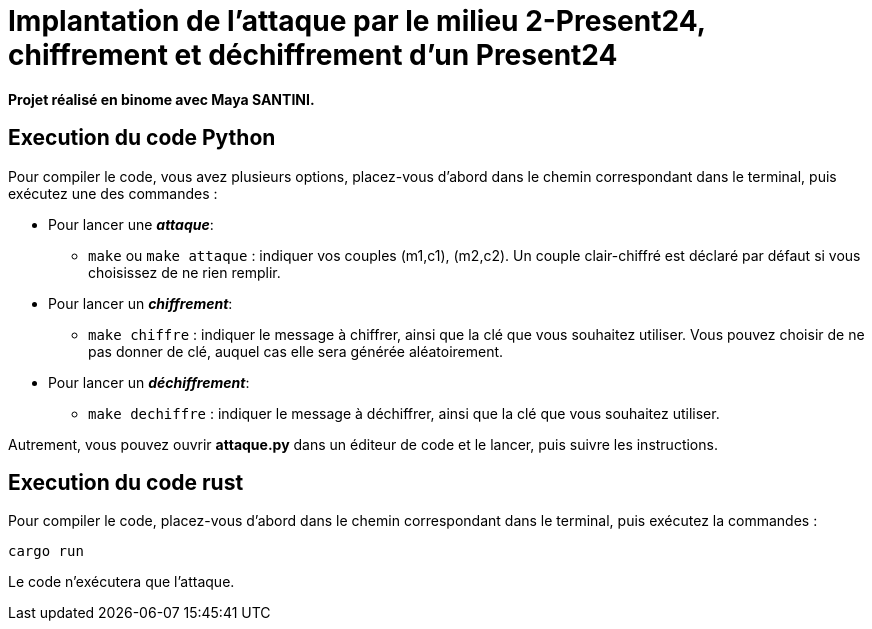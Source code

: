 # Implantation de l’attaque par le milieu 2-Present24, chiffrement et déchiffrement d'un Present24

**Projet réalisé en binome avec Maya SANTINI.**


## Execution du code Python

Pour compiler le code, vous avez plusieurs options, placez-vous d'abord dans le chemin correspondant dans le terminal, puis exécutez une des commandes :

* Pour lancer une *_attaque_*:
  -  `make` ou `make attaque` : indiquer vos couples (m1,c1), (m2,c2). Un couple clair-chiffré est déclaré par défaut si vous choisissez de ne rien remplir.

* Pour lancer un *_chiffrement_*:
  - `make chiffre` : indiquer le message à chiffrer, ainsi que la clé que vous souhaitez utiliser. Vous pouvez choisir de ne pas donner de clé, auquel cas elle sera générée aléatoirement.

* Pour lancer un *_déchiffrement_*:
  - `make dechiffre` : indiquer le message à déchiffrer, ainsi que la clé que vous souhaitez utiliser.

Autrement, vous pouvez ouvrir *attaque.py* dans un éditeur de code et le lancer, puis suivre les instructions.

## Execution du code rust
Pour compiler le code, placez-vous d'abord dans le chemin correspondant dans le terminal, puis exécutez la commandes :
```
cargo run
```
Le code n'exécutera que l'attaque.

